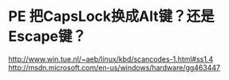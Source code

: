 * PE 把CapsLock换成Alt键？还是Escape键？
  http://www.win.tue.nl/~aeb/linux/kbd/scancodes-1.html#ss1.4
  http://msdn.microsoft.com/en-us/windows/hardware/gg463447
